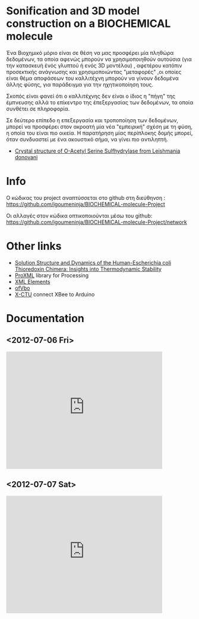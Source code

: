 

* Sonification and 3D model construction on a BIOCHEMICAL molecule 

#+begin_Center
[[./media/1m7t.png]]
#+end_center

Ένα Βιοχημικό μόριο είναι σε θέση να μας προσφέρει μία πληθώρα δεδομένων, τα οποία αφενώς μπορούν να χρησιμοποιηθούν αυτούσια (για την κατασκευή ένός γλυπτού ή ενός 3D μοντέλου) , αφετέρου κατόπιν προσεκτικής ανάγνωσης και χρησιμοποιώντας "μεταφορές" ,οι οποίες είναι θέμα αποφάσεων του καλλιτέχνη μπορούν να γίνουν δεδομένα άλλης φύσης, για παράδειγμα για την ηχητικοποίηση τους.

Σκοπός είναι φανεί ότι ο καλλιτέχνης δεν είναι ο ίδιος η "πήγη" της έμπνευσης αλλά το επίκεντρο της έπεξεργασίας των δεδομένων, τα οποία συνθέτει σε πληροφορία.

Σε δεύτερο επίπεδο η επεξεργασία και τροποποίηση των δεδομένων, μπορεί να προσφέρει στον ακροατή μία νέα "εμπειρική" σχέση με τη φύση, η οποία του είναι πιο οικεία. Η παρατήρηση μίας περίπλοκης δομής μπορεί, όταν συνδυαστεί με ένα ακουστικό σήμα, να γίνει πιο αντιληπτή.

- [[http://www.rcsb.org/pdb/explore/explore.do?structureId=3spx][Crystal structure of O-Acetyl Serine Sulfhydrylase from Leishmania donovani]]
* Info
Ο κώδικας του project αναπτύσσεται στο github στη διεύθηνση : https://github.com/igoumeninja/BIOCHEMICAL-molecule-Project

Οι αλλαγές στον κώδικα οπτικοποιούνται μέσω του github:
https://github.com/igoumeninja/BIOCHEMICAL-molecule-Project/network

* Other links

- [[http://www.rcsb.org/pdb/explore/explore.do?structureId=1M7T][Solution Structure and Dynamics of the Human-Escherichia coli Thioredoxin Chimera: Insights into Thermodynamic Stability]]
- [[http://creativecomputing.cc/p5libs/proxml/][ProXML]] library for Processing
- [[http://www.w3schools.com/xml/xml_elements.asp][XML Elements]]
- [[http://www.openframeworks.cc/documentation/gl/ofVbo.html][ofVbo]]
- [[https://sites.google.com/site/xbeetutorial/xctu][X-CTU]] connect XBee to Arduino

* Documentation
** <2012-07-06 Fri>
#+begin_html
<iframe width="420" height="315" src="http://www.youtube.com/embed/giVsxAj7S4A" frameborder="0" allowfullscreen></iframe>
#+end_html
** <2012-07-07 Sat>

#+begin_html
<iframe width="420" height="315" src="http://www.youtube.com/embed/UkSchI7T3mE" frameborder="0" allowfullscreen></iframe>

#+end_html
